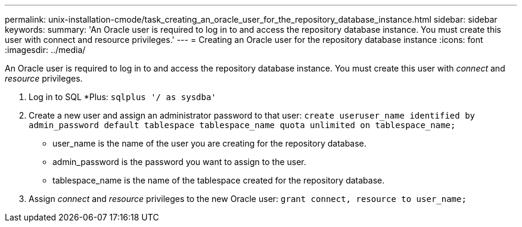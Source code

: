---
permalink: unix-installation-cmode/task_creating_an_oracle_user_for_the_repository_database_instance.html
sidebar: sidebar
keywords: 
summary: 'An Oracle user is required to log in to and access the repository database instance. You must create this user with connect and resource privileges.'
---
= Creating an Oracle user for the repository database instance
:icons: font
:imagesdir: ../media/

[.lead]
An Oracle user is required to log in to and access the repository database instance. You must create this user with _connect_ and _resource_ privileges.

. Log in to SQL *Plus: `sqlplus '/ as sysdba'`
. Create a new user and assign an administrator password to that user: `create useruser_name identified by admin_password default tablespace tablespace_name quota unlimited on tablespace_name;`
 ** user_name is the name of the user you are creating for the repository database.
 ** admin_password is the password you want to assign to the user.
 ** tablespace_name is the name of the tablespace created for the repository database.
. Assign _connect_ and _resource_ privileges to the new Oracle user: `grant connect, resource to user_name;`
